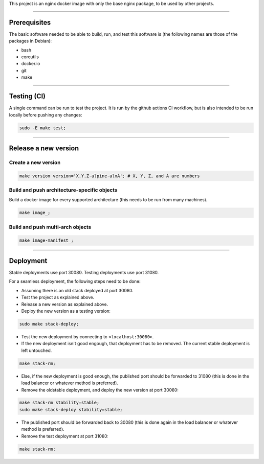 This project is an nginx docker image with only the base nginx package,
to be used by other projects.


________________________________________________________________________

Prerequisites
=============


The basic software needed to be able to build, run, and test this software
is (the following names are those of the packages in Debian):

* bash
* coreutils
* docker.io
* git
* make


________________________________________________________________________

Testing (CI)
============


A single command can be run to test the project.  It is run by the github
actions CI workflow, but is also intended to be run locally before pushing
any changes:

.. code-block:: BASH

	sudo -E make test;


________________________________________________________________________

Release a new version
=====================


Create a new version
^^^^^^^^^^^^^^^^^^^^

.. code-block:: BASH

	make version version='X.Y.Z-alpine-alxA'; # X, Y, Z, and A are numbers


Build and push architecture-specific objects
^^^^^^^^^^^^^^^^^^^^^^^^^^^^^^^^^^^^^^^^^^^^

Build a docker image for every supported architecture (this needs to be
run from many machines).

.. code-block:: BASH

	make image_;


Build and push multi-arch objects
^^^^^^^^^^^^^^^^^^^^^^^^^^^^^^^^^

.. code-block:: BASH

	make image-manifest_;


________________________________________________________________________

Deployment
==========

Stable deployments use port 30080.
Testing deployments use port 31080.

For a seamless deployment, the following steps need to be done:

- Assuming there is an old stack deployed at port 30080.

- Test the project as explained above.

- Release a new version as explained above.

- Deploy the new version as a testing version:

.. code-block:: BASH

	sudo make stack-deploy;


- Test the new deployment by connecting to ``<localhost:30080>``.

- If the new deployment isn't good engough, that deployment has to be removed.
  The current stable deployment is left untouched.

.. code-block:: BASH

	make stack-rm;


- Else, if the new deployment is good enough, the published port should be
  forwarded to 31080 (this is done in the load balancer or whatever method
  is preferred).

- Remove the oldstable deployment, and deploy the new version at port 30080:

.. code-block:: BASH

	make stack-rm stability=stable;
	sudo make stack-deploy stability=stable;


- The published port should be forwarded back to 30080 (this is done again
  in the load balancer or whatever method is preferred).

- Remove the test deployment at port 31080:

.. code-block:: BASH

	make stack-rm;
